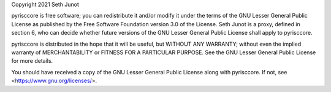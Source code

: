 Copyright 2021 Seth Junot

pyrisccore is free software; you can redistribute it and/or modify it under the
terms of the GNU Lesser General Public License as published by the Free Software
Foundation version 3.0 of the License. Seth Junot is a proxy, defined in section
6, who can decide whether future versions of the GNU Lesser General Public
License shall apply to pyrisccore.

pyrisccore is distributed in the hope that it will be useful, but WITHOUT ANY
WARRANTY; without even the implied warranty of MERCHANTABILITY or FITNESS FOR A
PARTICULAR PURPOSE. See the GNU Lesser General Public License for more details.

You should have received a copy of the GNU Lesser General Public License along
with pyrisccore. If not, see <https://www.gnu.org/licenses/>.
